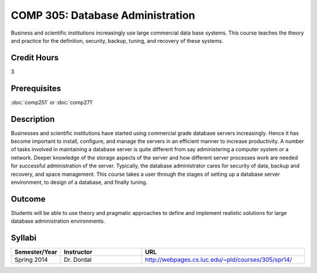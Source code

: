 .. index:: database administration

COMP 305: Database Administration
=================================

Business and scientific institutions increasingly use large commercial data base systems. This course teaches the theory and practice for the definition, security, backup, tuning, and recovery of these systems.

Credit Hours
-----------------------

3

Prerequisites
------------------------------

:doc:`comp251` or :doc:`comp271`

Description
--------------------

Businesses and scientific institutions have started using commercial grade
database servers increasingly. Hence it has become important to install,
configure, and manage the servers in an efficient manner to increase
productivity. A number of tasks involved in maintaining a database server is
quite different from say administering a computer system or a network. Deeper
knowledge of the storage aspects of the server and how different server
processes work are needed for successful administration of the server.
Typically, the database administrator cares for security of data, backup and
recovery, and space management. This course takes a user through the stages of
setting up a database server environment, to design of a database, and finally
tuning.

Outcome
----------------------

Students will be able to use theory and pragmatic approaches to define and implement realistic solutions for large database administration environments.

Syllabi
----------------------

.. csv-table:: 
   	:header: "Semester/Year", "Instructor", "URL"
   	:widths: 15, 25, 50

	"Spring 2014", "Dr. Dordal", "http://webpages.cs.luc.edu/~pld/courses/305/spr14/"
